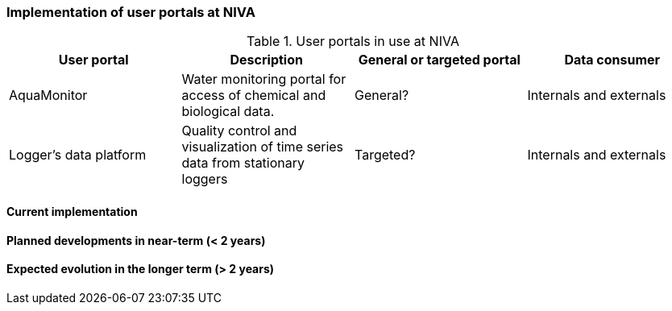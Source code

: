 [[up-implementation]]
=== Implementation of user portals at NIVA

// general introducion:


//add portals with links to relevant sub-section

.User portals in use at NIVA
[%header, cols=4*]
|===
|User portal
|Description
|General or targeted portal
|Data consumer

|AquaMonitor
|Water monitoring portal for access of chemical and biological data.
|General?
|Internals and externals
|Logger's data platform
|Quality control and visualization of time series data from stationary loggers
|Targeted?
|Internals and externals
|===


==== Current implementation


==== Planned developments in near-term (< 2 years)



==== Expected evolution in the longer term (> 2 years)
// (optional sub-chapter)

